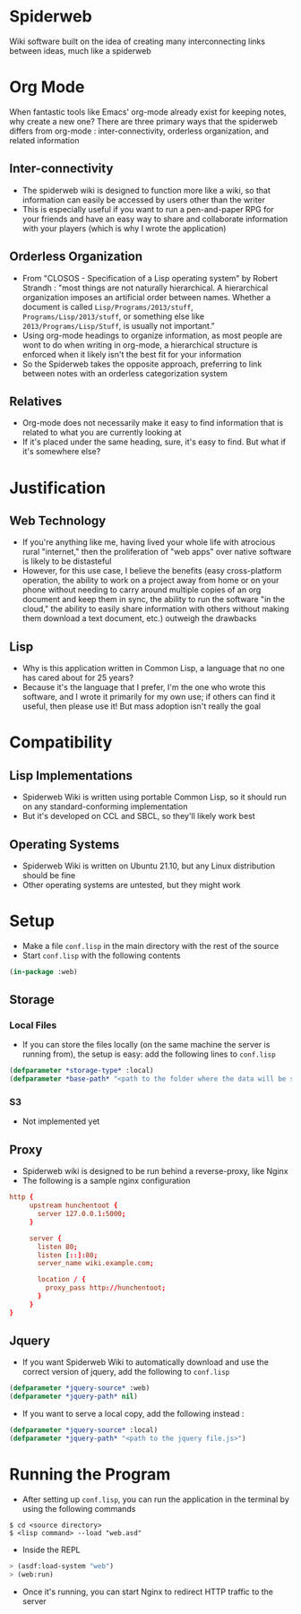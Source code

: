 * Spiderweb
  Wiki software built on the idea of creating many interconnecting links between
  ideas, much like a spiderweb
* Org Mode
  When fantastic tools like Emacs' org-mode already exist for keeping notes, why
  create a new one? There are three primary ways that the spiderweb differs from
  org-mode : inter-connectivity, orderless organization, and related information
** Inter-connectivity
   - The spiderweb wiki is designed to function more like a wiki, so that information
     can easily be accessed by users other than the writer
   - This is especially useful if you want to run a pen-and-paper RPG for your
     friends and have an easy way to share and collaborate information with your
     players (which is why I wrote the application)
** Orderless Organization
   - From "CLOSOS - Specification of a Lisp operating system" by Robert Strandh :
     "most things are not naturally hierarchical. A hierarchical organization imposes
     an artificial order between names. Whether a document is called
     ~Lisp/Programs/2013/stuff~, ~Programs/Lisp/2013/stuff~, or something else like
     ~2013/Programs/Lisp/Stuff~, is usually not important."
   - Using org-mode headings to organize information, as most people are wont to do
     when writing in org-mode, a hierarchical structure is enforced when it likely
     isn't the best fit for your information
   - So the Spiderweb takes the opposite approach, preferring to link between notes
     with an orderless categorization system
** Relatives
   - Org-mode does not necessarily make it easy to find information that is related
     to what you are currently looking at
   - If it's placed under the same heading, sure, it's easy to find. But what if it's
     somewhere else?
* Justification
** Web Technology
   - If you're anything like me, having lived your whole life with atrocious rural
     "internet," then the proliferation of "web apps" over native software is likely
     to be distasteful
   - However, for this use case, I believe the benefits (easy cross-platform
     operation, the ability to work on a project away from home or on your phone
     without needing to carry around multiple copies of an org document and keep them
     in sync, the ability to run the software "in the cloud," the ability to easily
     share information with others without making them download a text document,
     etc.) outweigh the drawbacks
** Lisp
   - Why is this application written in Common Lisp, a language that no one has cared
     about for 25 years?
   - Because it's the language that I prefer, I'm the one who wrote this software,
     and I wrote it primarily for my own use; if others can find it useful, then
     please use it! But mass adoption isn't really the goal
* Compatibility
** Lisp Implementations
   - Spiderweb Wiki is written using portable Common Lisp, so it should run on any
     standard-conforming implementation
   - But it's developed on CCL and SBCL, so they'll likely work best
** Operating Systems
   - Spiderweb Wiki is written on Ubuntu 21.10, but any Linux distribution should be
     fine
   - Other operating systems are untested, but they might work
* Setup
  - Make a file ~conf.lisp~ in the main directory with the rest of the source
  - Start ~conf.lisp~ with the following contents
#+begin_src lisp
(in-package :web)
#+end_src
** Storage
*** Local Files
    - If you can store the files locally (on the same machine the server is running
      from), the setup is easy: add the following lines to ~conf.lisp~
#+begin_src lisp
(defparameter *storage-type* :local)
(defparameter *base-path* "<path to the folder where the data will be stored>/")
#+end_src
*** S3
    - Not implemented yet
** Proxy
   - Spiderweb wiki is designed to be run behind a reverse-proxy, like Nginx
   - The following is a sample nginx configuration
#+begin_src conf
http {
     upstream hunchentoot {
       server 127.0.0.1:5000;
     }

     server {
       listen 80;
       listen [::]:80;
       server_name wiki.example.com;

       location / {
         proxy_pass http://hunchentoot;
       }
     }
}
#+end_src
** Jquery
   - If you want Spiderweb Wiki to automatically download and use the correct version
     of jquery, add the following to ~conf.lisp~
#+begin_src lisp
(defparameter *jquery-source* :web)
(defparameter *jquery-path* nil)
#+end_src
   - If you want to serve a local copy, add the following instead :
#+begin_src lisp
(defparameter *jquery-source* :local)
(defparameter *jquery-path* "<path to the jquery file.js>")
#+end_src
* Running the Program
  - After setting up ~conf.lisp~, you can run the application in the terminal by
    using the following commands
#+begin_src eshell
$ cd <source directory>
$ <lisp command> --load "web.asd"
#+end_src
  - Inside the REPL
#+begin_src lisp
> (asdf:load-system "web")
> (web:run)
#+end_src
  - Once it's running, you can start Nginx to redirect HTTP traffic to the server
